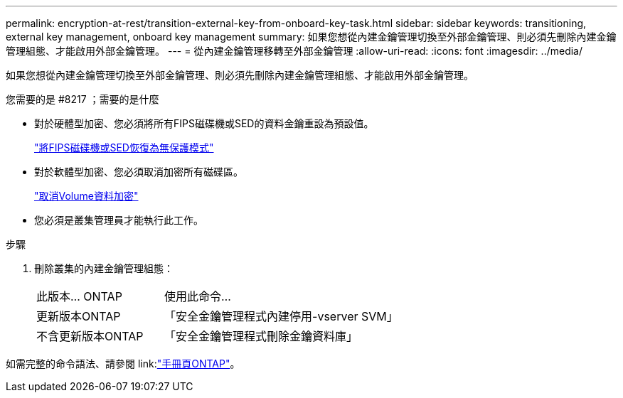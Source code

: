 ---
permalink: encryption-at-rest/transition-external-key-from-onboard-key-task.html 
sidebar: sidebar 
keywords: transitioning, external key management, onboard key management 
summary: 如果您想從內建金鑰管理切換至外部金鑰管理、則必須先刪除內建金鑰管理組態、才能啟用外部金鑰管理。 
---
= 從內建金鑰管理移轉至外部金鑰管理
:allow-uri-read: 
:icons: font
:imagesdir: ../media/


[role="lead"]
如果您想從內建金鑰管理切換至外部金鑰管理、則必須先刪除內建金鑰管理組態、才能啟用外部金鑰管理。

.您需要的是 #8217 ；需要的是什麼
* 對於硬體型加密、您必須將所有FIPS磁碟機或SED的資料金鑰重設為預設值。
+
link:return-seds-unprotected-mode-task.html["將FIPS磁碟機或SED恢復為無保護模式"]

* 對於軟體型加密、您必須取消加密所有磁碟區。
+
link:unencrypt-volume-data-task.html["取消Volume資料加密"]

* 您必須是叢集管理員才能執行此工作。


.步驟
. 刪除叢集的內建金鑰管理組態：
+
[cols="35,65"]
|===


| 此版本... ONTAP | 使用此命令... 


 a| 
更新版本ONTAP
 a| 
「安全金鑰管理程式內建停用-vserver SVM」



 a| 
不含更新版本ONTAP
 a| 
「安全金鑰管理程式刪除金鑰資料庫」

|===


如需完整的命令語法、請參閱 link:link:http://docs.netapp.com/ontap-9/topic/com.netapp.doc.dot-cm-cmpr/GUID-5CB10C70-AC11-41C0-8C16-B4D0DF916E9B.html["手冊頁ONTAP"]。
